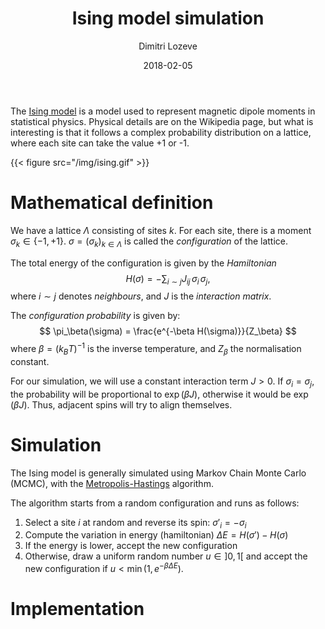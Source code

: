 #+TITLE: Ising model simulation
#+AUTHOR: Dimitri Lozeve
#+DATE: 2018-02-05
#+DRAFT: true
#+TAGS: ising visualization simulation montecarlo

The [[https://en.wikipedia.org/wiki/Ising_model][Ising model]] is a
model used to represent magnetic dipole moments in statistical
physics. Physical details are on the Wikipedia page, but what is
interesting is that it follows a complex probability distribution on a
lattice, where each site can take the value +1 or -1.

{{< figure
    src="/img/ising.gif"
>}}

* Mathematical definition

We have a lattice $\Lambda$ consisting of sites $k$. For each site,
there is a moment $\sigma_k \in \{ -1, +1 \}$. $\sigma =
(\sigma_k)_{k\in\Lambda}$ is called the /configuration/ of the
lattice.

The total energy of the configuration is given by the /Hamiltonian/ 
\[
H(\sigma) = -\sum_{i\sim j} J_{ij}\, \sigma_i\, \sigma_j,
\]
where $i\sim j$ denotes /neighbours/, and $J$ is the
 /interaction matrix/.

The /configuration probability/ is given by:
\[
\pi_\beta(\sigma) = \frac{e^{-\beta H(\sigma)}}{Z_\beta}
\]
where $\beta = (k_B T)^{-1}$ is the inverse temperature,
and $Z_\beta$ the normalisation constant.

For our simulation, we will use a constant interaction term $J > 0$.
If $\sigma_i = \sigma_j$, the probability will be proportional to
$\exp(\beta J)$, otherwise it would be $\exp(\beta J)$. Thus, adjacent
spins will try to align themselves.

* Simulation

The Ising model is generally simulated using Markov Chain Monte Carlo
(MCMC), with the
[[https://en.wikipedia.org/wiki/Metropolis%E2%80%93Hastings_algorithm][Metropolis-Hastings]]
algorithm.

The algorithm starts from a random configuration and runs as follows:

1. Select a site $i$ at random and reverse its spin: $\sigma'_i = -\sigma_i$
2. Compute the variation in energy (hamiltonian) $\Delta E = H(\sigma') - H(\sigma)$
3. If the energy is lower, accept the new configuration
4. Otherwise, draw a uniform random number $u \in ]0,1[$ and accept the new configuration if $u < \min(1, e^{-\beta \Delta E})$.

* Implementation
